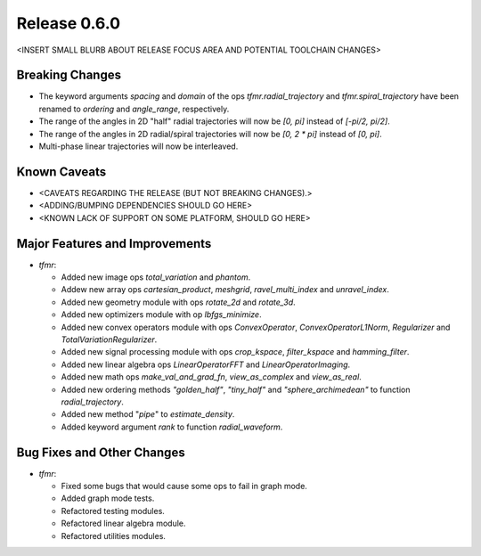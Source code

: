 Release 0.6.0
=============

<INSERT SMALL BLURB ABOUT RELEASE FOCUS AREA AND POTENTIAL TOOLCHAIN CHANGES>

Breaking Changes
----------------

* The keyword arguments `spacing` and `domain` of the ops
  `tfmr.radial_trajectory` and `tfmr.spiral_trajectory` have been renamed to
  `ordering` and `angle_range`, respectively.
* The range of the angles in 2D "half" radial trajectories will now be `[0, pi]`
  instead of `[-pi/2, pi/2]`.
* The range of the angles in 2D radial/spiral trajectories will now be
  `[0, 2 * pi]` instead of `[0, pi]`.
* Multi-phase linear trajectories will now be interleaved.

Known Caveats
-------------

* <CAVEATS REGARDING THE RELEASE (BUT NOT BREAKING CHANGES).>
* <ADDING/BUMPING DEPENDENCIES SHOULD GO HERE>
* <KNOWN LACK OF SUPPORT ON SOME PLATFORM, SHOULD GO HERE>

Major Features and Improvements
-------------------------------

* `tfmr`:

  * Added new image ops `total_variation` and `phantom`.
  * Addew new array ops `cartesian_product`, `meshgrid`, `ravel_multi_index` and
    `unravel_index`.
  * Added new geometry module with ops `rotate_2d` and `rotate_3d`.
  * Added new optimizers module with op `lbfgs_minimize`.
  * Added new convex operators module with ops `ConvexOperator`,
    `ConvexOperatorL1Norm`, `Regularizer` and `TotalVariationRegularizer`.
  * Added new signal processing module with ops `crop_kspace`, `filter_kspace`
    and `hamming_filter`.
  * Added new linear algebra ops `LinearOperatorFFT` and
    `LinearOperatorImaging`.
  * Added new math ops `make_val_and_grad_fn`, `view_as_complex` and
    `view_as_real`.
  * Added new ordering methods `"golden_half"`, `"tiny_half"` and
    `"sphere_archimedean"` to function `radial_trajectory`.
  * Added new method "`pipe`" to `estimate_density`.
  * Added keyword argument `rank` to function `radial_waveform`.


Bug Fixes and Other Changes
---------------------------

* `tfmr`:

  * Fixed some bugs that would cause some ops to fail in graph mode.
  * Added graph mode tests.
  * Refactored testing modules.
  * Refactored linear algebra module.
  * Refactored utilities modules.
